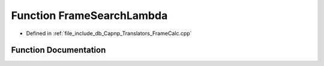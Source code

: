 .. _exhale_function__frame_calc_8cpp_1a9cdb1949d4582c32a77bdd45679bcb7e:

Function FrameSearchLambda
==========================

- Defined in :ref:`file_include_db_Capnp_Translators_FrameCalc.cpp`


Function Documentation
----------------------


.. doxygenfunction:: FrameSearchLambda(const BpmFragment&, const BpmFragment&)
   :project: Project_DJ_Engine